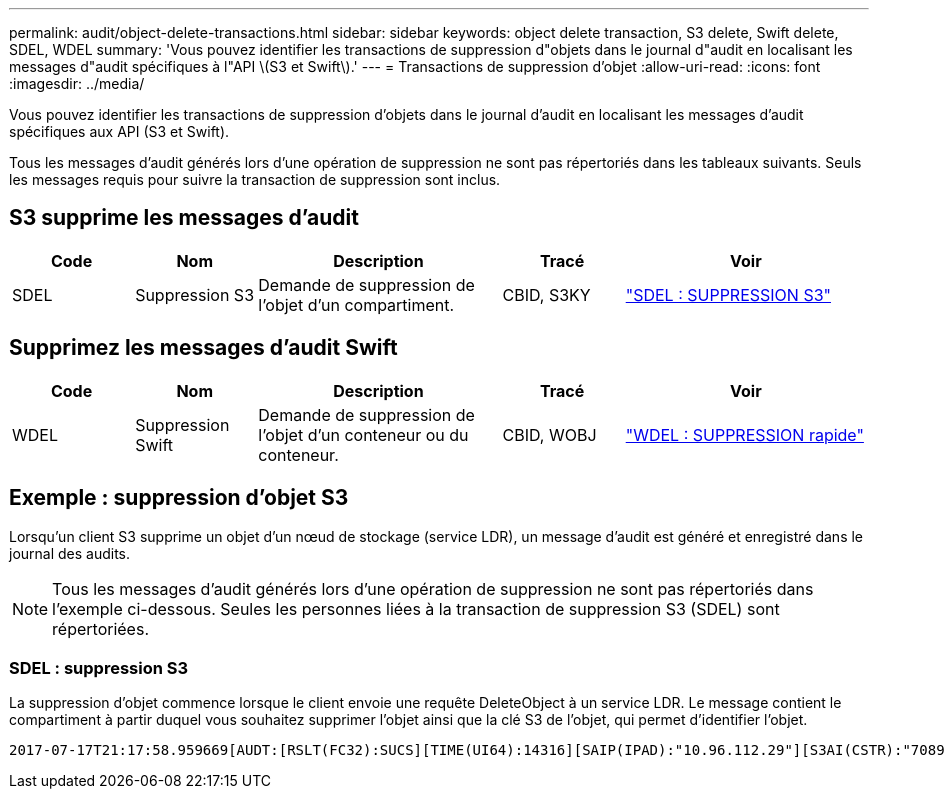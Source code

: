 ---
permalink: audit/object-delete-transactions.html 
sidebar: sidebar 
keywords: object delete transaction, S3 delete, Swift delete, SDEL, WDEL 
summary: 'Vous pouvez identifier les transactions de suppression d"objets dans le journal d"audit en localisant les messages d"audit spécifiques à l"API \(S3 et Swift\).' 
---
= Transactions de suppression d'objet
:allow-uri-read: 
:icons: font
:imagesdir: ../media/


[role="lead"]
Vous pouvez identifier les transactions de suppression d'objets dans le journal d'audit en localisant les messages d'audit spécifiques aux API (S3 et Swift).

Tous les messages d'audit générés lors d'une opération de suppression ne sont pas répertoriés dans les tableaux suivants. Seuls les messages requis pour suivre la transaction de suppression sont inclus.



== S3 supprime les messages d'audit

[cols="1a,1a,2a,1a,2a"]
|===
| Code | Nom | Description | Tracé | Voir 


 a| 
SDEL
 a| 
Suppression S3
 a| 
Demande de suppression de l'objet d'un compartiment.
 a| 
CBID, S3KY
 a| 
link:sdel-s3-delete.html["SDEL : SUPPRESSION S3"]

|===


== Supprimez les messages d'audit Swift

[cols="1a,1a,2a,1a,2a"]
|===
| Code | Nom | Description | Tracé | Voir 


 a| 
WDEL
 a| 
Suppression Swift
 a| 
Demande de suppression de l'objet d'un conteneur ou du conteneur.
 a| 
CBID, WOBJ
 a| 
link:wdel-swift-delete.html["WDEL : SUPPRESSION rapide"]

|===


== Exemple : suppression d'objet S3

Lorsqu'un client S3 supprime un objet d'un nœud de stockage (service LDR), un message d'audit est généré et enregistré dans le journal des audits.


NOTE: Tous les messages d'audit générés lors d'une opération de suppression ne sont pas répertoriés dans l'exemple ci-dessous. Seules les personnes liées à la transaction de suppression S3 (SDEL) sont répertoriées.



=== SDEL : suppression S3

La suppression d'objet commence lorsque le client envoie une requête DeleteObject à un service LDR. Le message contient le compartiment à partir duquel vous souhaitez supprimer l'objet ainsi que la clé S3 de l'objet, qui permet d'identifier l'objet.

[listing, subs="specialcharacters,quotes"]
----
2017-07-17T21:17:58.959669[AUDT:[RSLT(FC32):SUCS][TIME(UI64):14316][SAIP(IPAD):"10.96.112.29"][S3AI(CSTR):"70899244468554783528"][SACC(CSTR):"test"][S3AK(CSTR):"SGKHyalRU_5cLflqajtaFmxJn946lAWRJfBF33gAOg=="][SUSR(CSTR):"urn:sgws:identity::70899244468554783528:root"][SBAI(CSTR):"70899244468554783528"][SBAC(CSTR):"test"]\[S3BK\(CSTR\):"example"\]\[S3KY\(CSTR\):"testobject-0-7"\][CBID\(UI64\):0x339F21C5A6964D89][CSIZ(UI64):30720][AVER(UI32):10][ATIM(UI64):150032627859669][ATYP\(FC32\):SDEL][ANID(UI32):12086324][AMID(FC32):S3RQ][ATID(UI64):4727861330952970593]]
----